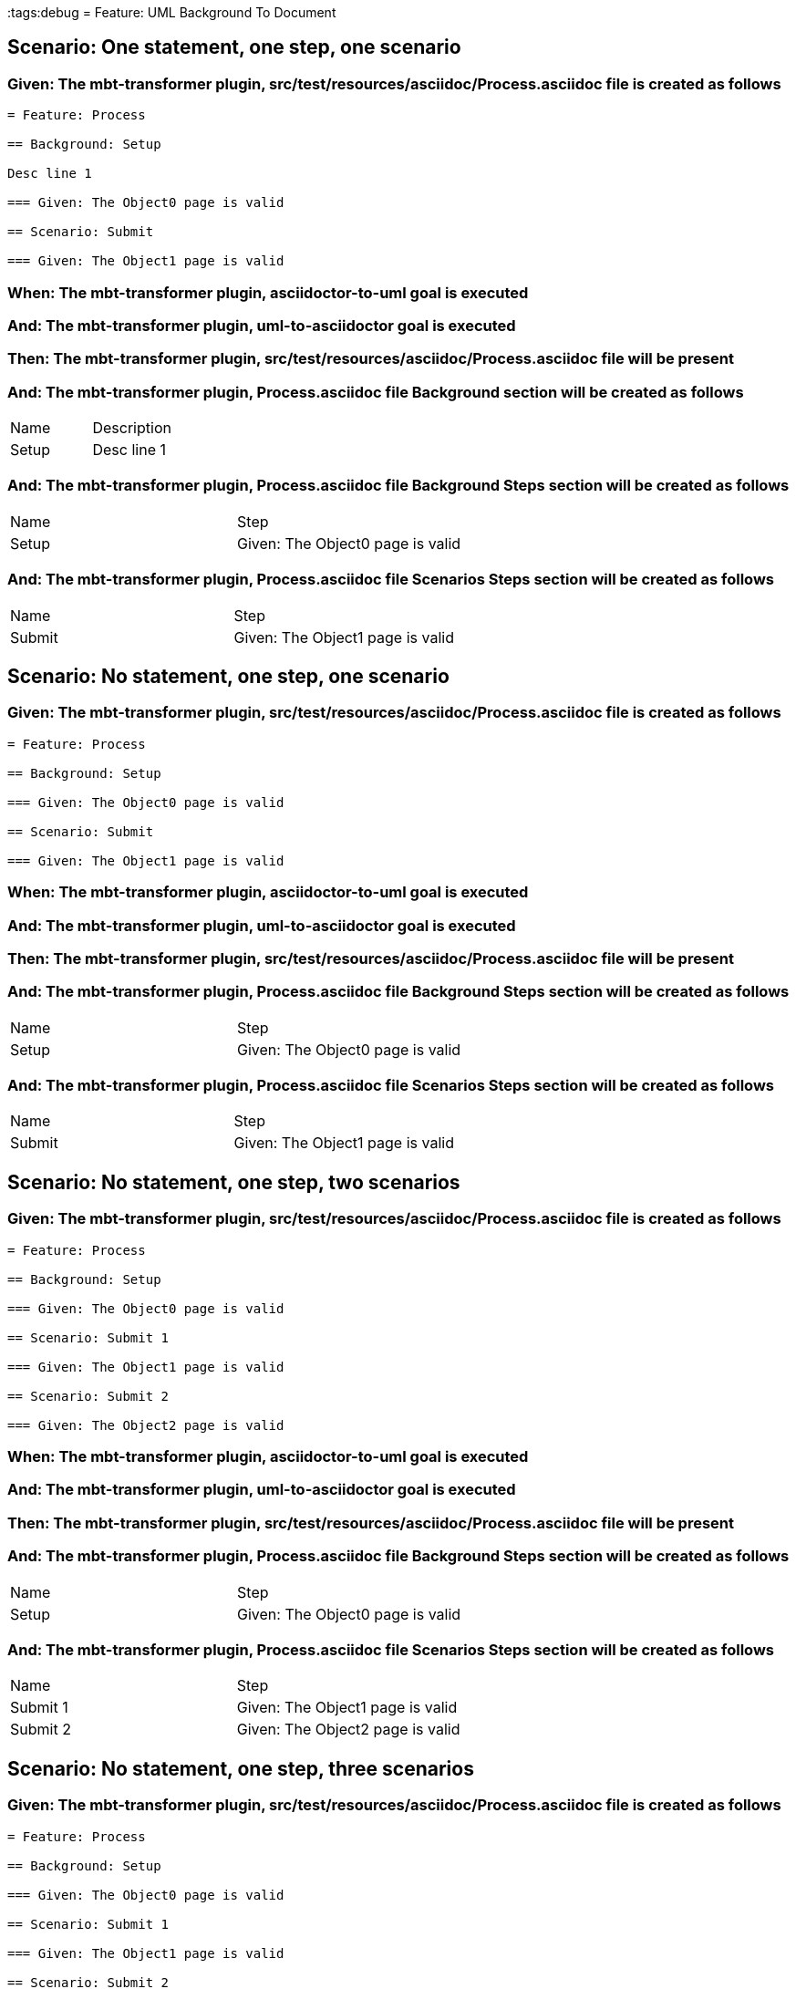 :tags:debug
= Feature: UML Background To Document

== Scenario: One statement, one step, one scenario

=== Given: The mbt-transformer plugin, src/test/resources/asciidoc/Process.asciidoc file is created as follows

----
= Feature: Process

== Background: Setup

Desc line 1

=== Given: The Object0 page is valid

== Scenario: Submit

=== Given: The Object1 page is valid
----

=== When: The mbt-transformer plugin, asciidoctor-to-uml goal is executed

=== And: The mbt-transformer plugin, uml-to-asciidoctor goal is executed

=== Then: The mbt-transformer plugin, src/test/resources/asciidoc/Process.asciidoc file will be present

=== And: The mbt-transformer plugin, Process.asciidoc file Background section will be created as follows

|===
| Name  | Description
| Setup | Desc line 1
|===

=== And: The mbt-transformer plugin, Process.asciidoc file Background Steps section will be created as follows

|===
| Name  | Step                            
| Setup | Given: The Object0 page is valid
|===

=== And: The mbt-transformer plugin, Process.asciidoc file Scenarios Steps section will be created as follows

|===
| Name   | Step                            
| Submit | Given: The Object1 page is valid
|===

== Scenario: No statement, one step, one scenario

=== Given: The mbt-transformer plugin, src/test/resources/asciidoc/Process.asciidoc file is created as follows

----
= Feature: Process

== Background: Setup

=== Given: The Object0 page is valid

== Scenario: Submit

=== Given: The Object1 page is valid
----

=== When: The mbt-transformer plugin, asciidoctor-to-uml goal is executed

=== And: The mbt-transformer plugin, uml-to-asciidoctor goal is executed

=== Then: The mbt-transformer plugin, src/test/resources/asciidoc/Process.asciidoc file will be present

=== And: The mbt-transformer plugin, Process.asciidoc file Background Steps section will be created as follows

|===
| Name  | Step                            
| Setup | Given: The Object0 page is valid
|===

=== And: The mbt-transformer plugin, Process.asciidoc file Scenarios Steps section will be created as follows

|===
| Name   | Step                            
| Submit | Given: The Object1 page is valid
|===

== Scenario: No statement, one step, two scenarios

=== Given: The mbt-transformer plugin, src/test/resources/asciidoc/Process.asciidoc file is created as follows

----
= Feature: Process

== Background: Setup

=== Given: The Object0 page is valid

== Scenario: Submit 1

=== Given: The Object1 page is valid

== Scenario: Submit 2

=== Given: The Object2 page is valid
----

=== When: The mbt-transformer plugin, asciidoctor-to-uml goal is executed

=== And: The mbt-transformer plugin, uml-to-asciidoctor goal is executed

=== Then: The mbt-transformer plugin, src/test/resources/asciidoc/Process.asciidoc file will be present

=== And: The mbt-transformer plugin, Process.asciidoc file Background Steps section will be created as follows

|===
| Name  | Step                            
| Setup | Given: The Object0 page is valid
|===

=== And: The mbt-transformer plugin, Process.asciidoc file Scenarios Steps section will be created as follows

|===
| Name     | Step                            
| Submit 1 | Given: The Object1 page is valid
| Submit 2 | Given: The Object2 page is valid
|===

== Scenario: No statement, one step, three scenarios

=== Given: The mbt-transformer plugin, src/test/resources/asciidoc/Process.asciidoc file is created as follows

----
= Feature: Process

== Background: Setup

=== Given: The Object0 page is valid

== Scenario: Submit 1

=== Given: The Object1 page is valid

== Scenario: Submit 2

=== Given: The Object2 page is valid

== Scenario: Submit 3

=== Given: The Object3 page is valid
----

=== When: The mbt-transformer plugin, asciidoctor-to-uml goal is executed

=== And: The mbt-transformer plugin, uml-to-asciidoctor goal is executed

=== Then: The mbt-transformer plugin, src/test/resources/asciidoc/Process.asciidoc file will be present

=== And: The mbt-transformer plugin, Process.asciidoc file Background Steps section will be created as follows

|===
| Name  | Step                            
| Setup | Given: The Object0 page is valid
|===

=== And: The mbt-transformer plugin, Process.asciidoc file Background Steps section will be created as follows

|===
| Name     | Step                            
| Submit 1 | Given: The Object1 page is valid
| Submit 2 | Given: The Object2 page is valid
| Submit 3 | Given: The Object3 page is valid
|===

== Scenario: No statement, two steps, one scenario

=== Given: The mbt-transformer plugin, src/test/resources/asciidoc/Process.asciidoc file is created as follows

----
= Feature: Process

== Background: Setup

=== Given: The Object1 page is valid
=== Given: The Object2 page is valid

== Scenario: Submit

=== Given: The Object page is valid
----

=== When: The mbt-transformer plugin, asciidoctor-to-uml goal is executed

=== And: The mbt-transformer plugin, uml-to-asciidoctor goal is executed

=== Then: The mbt-transformer plugin, src/test/resources/asciidoc/Process.asciidoc file will be present

=== And: The mbt-transformer plugin, Process.asciidoc file Background Steps section will be created as follows

|===
| Name  | Step                            
| Setup | Given: The Object1 page is valid
| Setup | Given: The Object2 page is valid
|===

=== And: The mbt-transformer plugin, Process.asciidoc file Scenarios Steps section will be created as follows

|===
| Name   | Step                           
| Submit | Given: The Object page is valid
|===

== Scenario: No statement, three steps, one scenario

=== Given: The mbt-transformer plugin, src/test/resources/asciidoc/Process.asciidoc file is created as follows

----
= Feature: Process

== Background: Setup

=== Given: The Object1 page is valid
=== Given: The Object2 page is valid
=== Given: The Object3 page is valid

== Scenario: Submit

=== Given: The Object page is valid
----

=== When: The mbt-transformer plugin, asciidoctor-to-uml goal is executed

=== And: The mbt-transformer plugin, uml-to-asciidoctor goal is executed

=== Then: The mbt-transformer plugin, src/test/resources/asciidoc/Process.asciidoc file will be present

=== And: The mbt-transformer plugin, Process.asciidoc file Background Steps section will be created as follows

|===
| Name  | Step                            
| Setup | Given: The Object1 page is valid
| Setup | Given: The Object2 page is valid
| Setup | Given: The Object3 page is valid
|===

=== And: The mbt-transformer plugin, Process.asciidoc file Scenarios Steps section will be created as follows

|===
| Name   | Step                           
| Submit | Given: The Object page is valid
|===

